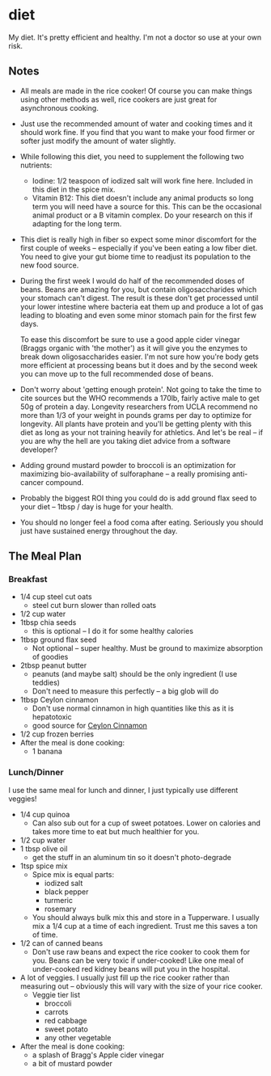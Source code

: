 * diet
My diet. It's pretty efficient and healthy. I'm not a doctor so use at your own risk.

** Notes
- All meals are made in the rice cooker! Of course you can make things using
  other methods as well, rice cookers are just great for asynchronous cooking.
- Just use the recommended amount of water and cooking times and it should work
  fine. If you find that you want to make your food firmer or softer just modify
  the amount of water slightly.
- While following this diet, you need to supplement the following two nutrients:
  - Iodine: 1/2 teaspoon of iodized salt will work fine here. Included in this
    diet in the spice mix.
  - Vitamin B12: This diet doesn't include any animal products so long term you
    will need have a source for this. This can be the occasional animal product
    or a B vitamin complex. Do your research on this if adapting for the long term.
- This diet is really high in fiber so expect some minor discomfort for the
  first couple of weeks -- especially if you've been eating a low fiber
  diet. You need to give your gut biome time to readjust its population to the
  new food source.
- During the first week I would do half of the recommended doses of beans. Beans
  are amazing for you, but contain oligosaccharides which your stomach can't
  digest. The result is these don't get processed until your lower intestine
  where bacteria eat them up and produce a lot of gas leading to bloating and
  even some minor stomach pain for the first few days.

  To ease this discomfort be sure to use a good apple cider vinegar (Braggs
  organic with 'the mother') as it will give you the enzymes to break down
  oligosaccharides easier. I'm not sure how you're body gets more efficient at
  processing beans but it does and by the second week you can move up to the
  full recommended dose of beans.
- Don't worry about 'getting enough protein'. Not going to take the time to cite
  sources but the WHO recommends a 170lb, fairly active male to get 50g of
  protein a day. Longevity researchers from UCLA recommend no more than 1/3 of
  your weight in pounds grams per day to optimize for longevity. All plants have
  protein and you'll be getting plenty with this diet as long as your not
  training heavily for athletics. And let's be real -- if you are why the hell
  are you taking diet advice from a software developer? 
- Adding ground mustard powder to broccoli is an optimization for maximizing
  bio-availability of sulforaphane -- a really promising anti-cancer compound.
- Probably the biggest ROI thing you could do is add ground flax seed to your diet --
  1tbsp / day is huge for your health.
- You should no longer feel a food coma after eating. Seriously you should just
  have sustained energy throughout the day.

** The Meal Plan
*** Breakfast
- 1/4 cup steel cut oats
  - steel cut burn slower than rolled oats 
- 1/2 cup water
- 1tbsp chia seeds 
  - this is optional -- I do it for some healthy calories
- 1tbsp ground flax seed
  - Not optional -- super healthy. Must be ground to maximize absorption of goodies
- 2tbsp peanut butter
  - peanuts (and maybe salt) should be the only ingredient (I use teddies)
  - Don't need to measure this perfectly -- a big glob will do
- 1tbsp Ceylon cinnamon
  - Don't use normal cinnamon in high quantities like this as it is hepatotoxic
  - good source for [[https://www.olivenation.com/][Ceylon Cinnamon]] 
- 1/2 cup frozen berries
- After the meal is done cooking:
  - 1 banana
*** Lunch/Dinner
I use the same meal for lunch and dinner, I just typically use different veggies!
- 1/4 cup quinoa
  - Can also sub out for a cup of sweet potatoes. Lower on calories and takes
    more time to eat but much healthier for you.
- 1/2 cup water
- 1 tbsp olive oil
  - get the stuff in an aluminum tin so it doesn't photo-degrade
- 1tsp spice mix
  - Spice mix is equal parts:
    - iodized salt
    - black pepper
    - turmeric
    - rosemary
  - You should always bulk mix this and store in a Tupperware. I usually mix a
    1/4 cup at a time of each ingredient. Trust me this saves a ton of time.
- 1/2 can of canned beans
  - Don't use raw beans and expect the rice cooker to cook them for you. Beans
    can be very toxic if under-cooked! Like one meal of under-cooked red kidney
    beans will put you in the hospital.
- A lot of veggies. I usually just fill up the rice cooker rather than measuring
  out -- obviously this will vary with the size of your rice cooker. 
  - Veggie tier list
    - broccoli 
    - carrots
    - red cabbage
    - sweet potato
    - any other vegetable
- After the meal is done cooking:
  - a splash of Bragg's Apple cider vinegar
  - a bit of mustard powder

